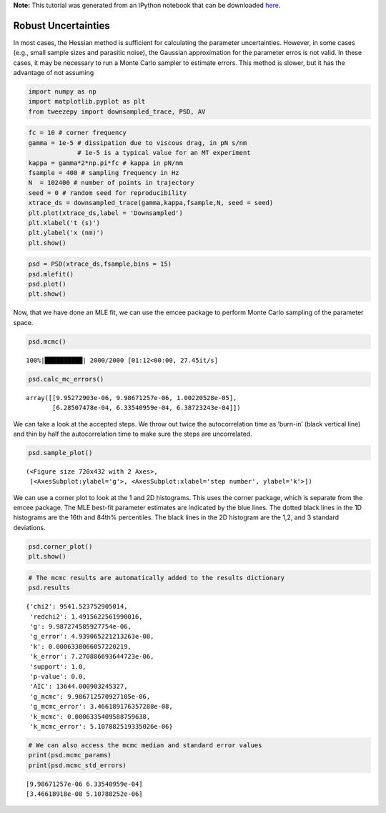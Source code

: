 .. module:: tweezepy

**Note:** This tutorial was generated from an IPython notebook that can be
downloaded `here <../../_static/notebooks/mcmc.ipynb>`_.

.. _mcmc:


Robust Uncertainties
--------------------

In most cases, the Hessian method is sufficient for calculating the
parameter uncertainties. However, in some cases (e.g., small sample
sizes and parasitic noise), the Gaussian approximation for the parameter
erros is not valid. In these cases, it may be necessary to run a Monte
Carlo sampler to estimate errors. This method is slower, but it has the
advantage of not assuming

.. code:: python

    import numpy as np
    import matplotlib.pyplot as plt
    from tweezepy import downsampled_trace, PSD, AV

.. code:: python

    fc = 10 # corner frequency
    gamma = 1e-5 # dissipation due to viscous drag, in pN s/nm
                 # 1e-5 is a typical value for an MT experiment
    kappa = gamma*2*np.pi*fc # kappa in pN/nm
    fsample = 400 # sampling frequency in Hz
    N  = 102400 # number of points in trajectory
    seed = 0 # random seed for reproducibility
    xtrace_ds = downsampled_trace(gamma,kappa,fsample,N, seed = seed)
    plt.plot(xtrace_ds,label = 'Downsampled')
    plt.xlabel('t (s)')
    plt.ylabel('x (nm)')
    plt.show()



.. image:: mcmc_files%5Cmcmc_3_0.svg


.. code:: python

    psd = PSD(xtrace_ds,fsample,bins = 15)
    psd.mlefit()
    psd.plot()
    plt.show()



.. image:: mcmc_files%5Cmcmc_4_0.svg


Now, that we have done an MLE fit, we can use the emcee package to
perform Monte Carlo sampling of the parameter space.

.. code:: python

    psd.mcmc()
    


.. parsed-literal::

    100%|██████████| 2000/2000 [01:12<00:00, 27.45it/s]
    

.. code:: python

    psd.calc_mc_errors()




.. parsed-literal::

    array([[9.95272903e-06, 9.98671257e-06, 1.00220528e-05],
           [6.28507478e-04, 6.33540959e-04, 6.38723243e-04]])



We can take a look at the accepted steps. We throw out twice the
autocorrelation time as ‘burn-in’ (black vertical line) and thin by half
the autocorrelation time to make sure the steps are uncorrelated.

.. code:: python

    psd.sample_plot()




.. parsed-literal::

    (<Figure size 720x432 with 2 Axes>,
     [<AxesSubplot:ylabel='g'>, <AxesSubplot:xlabel='step number', ylabel='k'>])




.. image:: mcmc_files%5Cmcmc_9_1.svg


We can use a corner plot to look at the 1 and 2D histograms. This uses
the corner package, which is separate from the emcee package. The MLE
best-fit parameter estimates are indicated by the blue lines. The dotted
black lines in the 1D histograms are the 16th and 84th% percentiles. The
black lines in the 2D histogram are the 1,2, and 3 standard deviations.

.. code:: python

    psd.corner_plot()
    plt.show()



.. image:: mcmc_files%5Cmcmc_11_0.svg


.. code:: python

    # The mcmc results are automatically added to the results dictionary
    psd.results




.. parsed-literal::

    {'chi2': 9541.523752905014,
     'redchi2': 1.4915622561990016,
     'g': 9.987274585927754e-06,
     'g_error': 4.939065221213263e-08,
     'k': 0.0006338066057220219,
     'k_error': 7.270886693644723e-06,
     'support': 1.0,
     'p-value': 0.0,
     'AIC': 13644.000903245327,
     'g_mcmc': 9.986712570927105e-06,
     'g_mcmc_error': 3.466189176357288e-08,
     'k_mcmc': 0.0006335409588759638,
     'k_mcmc_error': 5.107882519335026e-06}



.. code:: python

    # We can also access the mcmc median and standard error values
    print(psd.mcmc_params)
    print(psd.mcmc_std_errors)


.. parsed-literal::

    [9.98671257e-06 6.33540959e-04]
    [3.46618918e-08 5.10788252e-06]
    

